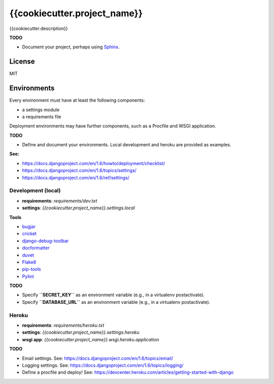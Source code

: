{{cookiecutter.project_name}}
=============================

{{cookiecutter.description}}

**TODO**

- Document your project, perhaps using `Sphinx <http://sphinx-doc.org/>`_.

License
-------

MIT

Environments
------------

Every environment must have at least the following components:

- a settings module
- a requirements file

Deployment environments may have further components, such as a Procfile and WSGI application.

**TODO**

- Define and document your environments. Local development and heroku are provided as examples.

**See:**

- https://docs.djangoproject.com/en/1.6/howto/deployment/checklist/
- https://docs.djangoproject.com/en/1.6/topics/settings/
- https://docs.djangoproject.com/en/1.6/ref/settings/

Development (local)
~~~~~~~~~~~~~~~~~~~

- **requirements**: `requirements/dev.txt`
- **settings**: `{{cookiecutter.project_name}}.settings.local`

**Tools**

- `bugjar <http://pybee.org/bugjar/>`_
- `cricket <http://pybee.org/cricket/>`_
- `django-debug-toolbar <http://django-debug-toolbar.readthedocs.org/>`_
- `docformatter <https://github.com/myint/docformatter>`_
- `duvet <http://pybee.org/duvet/>`_
- `Flake8 <https://flake8.readthedocs.org/en/2.0/>`_
- `pip-tools <https://github.com/nvie/pip-tools>`_
- `Pylint <http://www.pylint.org/>`_

**TODO**

- Specify **``SECRET_KEY``** as an environment variable (e.g., in a virtualenv postactivate).
- Specify **``DATABASE_URL``** as an environment variable (e.g., in a virtualenv postactivate).

Heroku
~~~~~~

- **requirements**: `requirements/heroku.txt`
- **settings**: `{{cookiecutter.project_name}}.settings.heroku`
- **wsgi app**: `{{cookiecutter.project_name}}.wsgi.heroku.application`

**TODO**

- Email settings. See: https://docs.djangoproject.com/en/1.6/topics/email/
- Logging settings. See: https://docs.djangoproject.com/en/1.6/topics/logging/
- Define a procfile and deploy! See: https://devcenter.heroku.com/articles/getting-started-with-django
